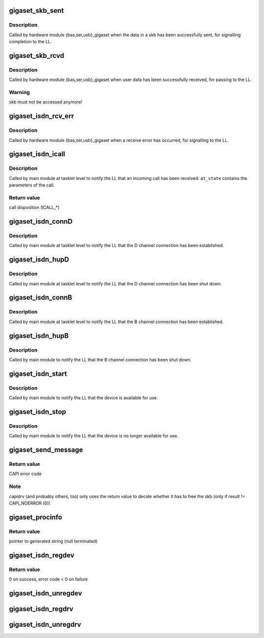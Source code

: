 .. -*- coding: utf-8; mode: rst -*-
.. src-file: drivers/isdn/gigaset/capi.c

.. _`gigaset_skb_sent`:

gigaset_skb_sent
================

.. c:function:: void gigaset_skb_sent(struct bc_state *bcs, struct sk_buff *dskb)

    acknowledge transmission of outgoing skb

    :param struct bc_state \*bcs:
        B channel descriptor structure.

    :param struct sk_buff \*dskb:
        *undescribed*

.. _`gigaset_skb_sent.description`:

Description
-----------

Called by hardware module {bas,ser,usb}_gigaset when the data in a
skb has been successfully sent, for signalling completion to the LL.

.. _`gigaset_skb_rcvd`:

gigaset_skb_rcvd
================

.. c:function:: void gigaset_skb_rcvd(struct bc_state *bcs, struct sk_buff *skb)

    pass received skb to LL

    :param struct bc_state \*bcs:
        B channel descriptor structure.

    :param struct sk_buff \*skb:
        received data.

.. _`gigaset_skb_rcvd.description`:

Description
-----------

Called by hardware module {bas,ser,usb}_gigaset when user data has
been successfully received, for passing to the LL.

.. _`gigaset_skb_rcvd.warning`:

Warning
-------

skb must not be accessed anymore!

.. _`gigaset_isdn_rcv_err`:

gigaset_isdn_rcv_err
====================

.. c:function:: void gigaset_isdn_rcv_err(struct bc_state *bcs)

    signal receive error

    :param struct bc_state \*bcs:
        B channel descriptor structure.

.. _`gigaset_isdn_rcv_err.description`:

Description
-----------

Called by hardware module {bas,ser,usb}_gigaset when a receive error
has occurred, for signalling to the LL.

.. _`gigaset_isdn_icall`:

gigaset_isdn_icall
==================

.. c:function:: int gigaset_isdn_icall(struct at_state_t *at_state)

    signal incoming call

    :param struct at_state_t \*at_state:
        connection state structure.

.. _`gigaset_isdn_icall.description`:

Description
-----------

Called by main module at tasklet level to notify the LL that an incoming
call has been received. \ ``at_state``\  contains the parameters of the call.

.. _`gigaset_isdn_icall.return-value`:

Return value
------------

call disposition (ICALL\_\*)

.. _`gigaset_isdn_connd`:

gigaset_isdn_connD
==================

.. c:function:: void gigaset_isdn_connD(struct bc_state *bcs)

    signal D channel connect

    :param struct bc_state \*bcs:
        B channel descriptor structure.

.. _`gigaset_isdn_connd.description`:

Description
-----------

Called by main module at tasklet level to notify the LL that the D channel
connection has been established.

.. _`gigaset_isdn_hupd`:

gigaset_isdn_hupD
=================

.. c:function:: void gigaset_isdn_hupD(struct bc_state *bcs)

    signal D channel hangup

    :param struct bc_state \*bcs:
        B channel descriptor structure.

.. _`gigaset_isdn_hupd.description`:

Description
-----------

Called by main module at tasklet level to notify the LL that the D channel
connection has been shut down.

.. _`gigaset_isdn_connb`:

gigaset_isdn_connB
==================

.. c:function:: void gigaset_isdn_connB(struct bc_state *bcs)

    signal B channel connect

    :param struct bc_state \*bcs:
        B channel descriptor structure.

.. _`gigaset_isdn_connb.description`:

Description
-----------

Called by main module at tasklet level to notify the LL that the B channel
connection has been established.

.. _`gigaset_isdn_hupb`:

gigaset_isdn_hupB
=================

.. c:function:: void gigaset_isdn_hupB(struct bc_state *bcs)

    signal B channel hangup

    :param struct bc_state \*bcs:
        B channel descriptor structure.

.. _`gigaset_isdn_hupb.description`:

Description
-----------

Called by main module to notify the LL that the B channel connection has
been shut down.

.. _`gigaset_isdn_start`:

gigaset_isdn_start
==================

.. c:function:: void gigaset_isdn_start(struct cardstate *cs)

    signal device availability

    :param struct cardstate \*cs:
        device descriptor structure.

.. _`gigaset_isdn_start.description`:

Description
-----------

Called by main module to notify the LL that the device is available for
use.

.. _`gigaset_isdn_stop`:

gigaset_isdn_stop
=================

.. c:function:: void gigaset_isdn_stop(struct cardstate *cs)

    signal device unavailability

    :param struct cardstate \*cs:
        device descriptor structure.

.. _`gigaset_isdn_stop.description`:

Description
-----------

Called by main module to notify the LL that the device is no longer
available for use.

.. _`gigaset_send_message`:

gigaset_send_message
====================

.. c:function:: u16 gigaset_send_message(struct capi_ctr *ctr, struct sk_buff *skb)

    accept a CAPI message from an application

    :param struct capi_ctr \*ctr:
        controller descriptor structure.

    :param struct sk_buff \*skb:
        CAPI message.

.. _`gigaset_send_message.return-value`:

Return value
------------

CAPI error code

.. _`gigaset_send_message.note`:

Note
----

capidrv (and probably others, too) only uses the return value to
decide whether it has to free the skb (only if result != CAPI_NOERROR (0))

.. _`gigaset_procinfo`:

gigaset_procinfo
================

.. c:function:: char *gigaset_procinfo(struct capi_ctr *ctr)

    build single line description for controller

    :param struct capi_ctr \*ctr:
        controller descriptor structure.

.. _`gigaset_procinfo.return-value`:

Return value
------------

pointer to generated string (null terminated)

.. _`gigaset_isdn_regdev`:

gigaset_isdn_regdev
===================

.. c:function:: int gigaset_isdn_regdev(struct cardstate *cs, const char *isdnid)

    register device to LL

    :param struct cardstate \*cs:
        device descriptor structure.

    :param const char \*isdnid:
        device name.

.. _`gigaset_isdn_regdev.return-value`:

Return value
------------

0 on success, error code < 0 on failure

.. _`gigaset_isdn_unregdev`:

gigaset_isdn_unregdev
=====================

.. c:function:: void gigaset_isdn_unregdev(struct cardstate *cs)

    unregister device from LL

    :param struct cardstate \*cs:
        device descriptor structure.

.. _`gigaset_isdn_regdrv`:

gigaset_isdn_regdrv
===================

.. c:function:: void gigaset_isdn_regdrv( void)

    register driver to LL

    :param  void:
        no arguments

.. _`gigaset_isdn_unregdrv`:

gigaset_isdn_unregdrv
=====================

.. c:function:: void gigaset_isdn_unregdrv( void)

    unregister driver from LL

    :param  void:
        no arguments

.. This file was automatic generated / don't edit.

